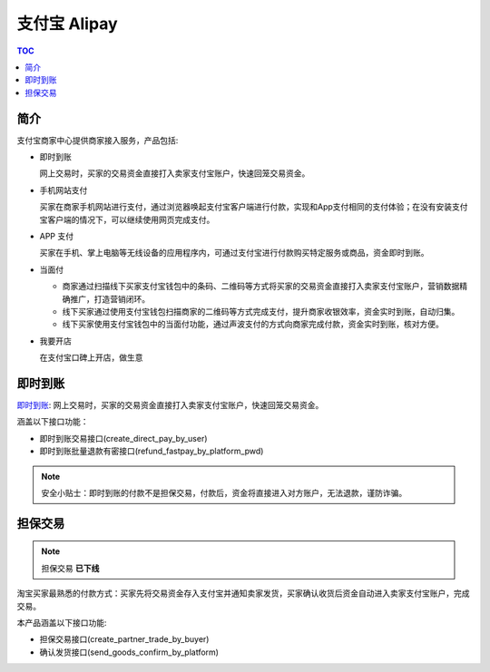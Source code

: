 =============
支付宝 Alipay
=============

.. contents:: TOC

简介
====
支付宝商家中心提供商家接入服务，产品包括:

+   即时到账

    网上交易时，买家的交易资金直接打入卖家支付宝账户，快速回笼交易资金。

+   手机网站支付

    买家在商家手机网站进行支付，通过浏览器唤起支付宝客户端进行付款，实现和App支付相同的支付体验；在没有安装支付宝客户端的情况下，可以继续使用网页完成支付。

+   APP 支付

    买家在手机、掌上电脑等无线设备的应用程序内，可通过支付宝进行付款购买特定服务或商品，资金即时到账。

+   当面付

    -   商家通过扫描线下买家支付宝钱包中的条码、二维码等方式将买家的交易资金直接打入卖家支付宝账户，营销数据精确推广，打造营销闭环。
    -   线下买家通过使用支付宝钱包扫描商家的二维码等方式完成支付，提升商家收银效率，资金实时到账，自动归集。
    -   线下买家使用支付宝钱包中的当面付功能，通过声波支付的方式向商家完成付款，资金实时到账，核对方便。

+   我要开店

    在支付宝口碑上开店，做生意

即时到账
========
`即时到账 <https://b.alipay.com/signing/productDetail.htm?productId=I1011000290000001000>`_: 网上交易时，买家的交易资金直接打入卖家支付宝账户，快速回笼交易资金。

涵盖以下接口功能：

+   即时到账交易接口(create_direct_pay_by_user)
+   即时到账批量退款有密接口(refund_fastpay_by_platform_pwd)

.. note::

    安全小贴士：即时到账的付款不是担保交易，付款后，资金将直接进入对方账户，无法退款，谨防诈骗。


担保交易
========
.. note::

    担保交易 **已下线**

淘宝买家最熟悉的付款方式：买家先将交易资金存入支付宝并通知卖家发货，买家确认收货后资金自动进入卖家支付宝账户，完成交易。

本产品涵盖以下接口功能:

+   担保交易接口(create_partner_trade_by_buyer)
+   确认发货接口(send_goods_confirm_by_platform)



